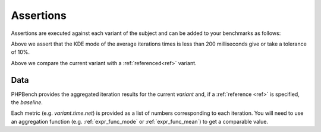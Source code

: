 Assertions
==========

Assertions are executed against each variant of the subject and can be added
to your benchmarks as follows:

.. codeimport:: ../examples/Assertion/ExampleAssertionsBench.php
  :language: php
  :sections: all,bench_time

Above we assert that the KDE mode of the average iterations times is less than
200 milliseconds give or take a tolerance of 10%.

.. codeimport:: ../examples/Assertion/ExampleAssertionsBench.php
  :language: php
  :sections: all,bench_time_baseline

Above we compare the current variant with a :ref:`referenced<ref>` variant.

Data
----

PHPBench provides the aggregated iteration results for the current `variant`
and, if a :ref:`reference <ref>` is specified, the `baseline`.

.. codeimport:: ../examples/Assertion/ExampleAssertionsBench.php
  :language: php
  :sections: data_access

Each metric (e.g. `variant.time.net`) is provided as a list of numbers
corresponding to each iteration. You will need to use an aggregation function
(e.g. :ref:`expr_func_mode` or :ref:`expr_func_mean`) to get a comparable
value.
